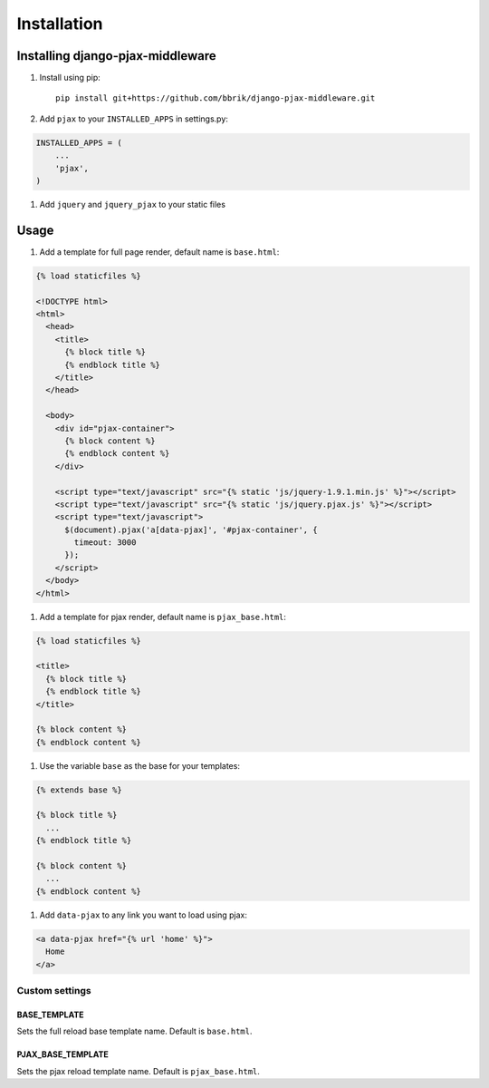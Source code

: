 ============
Installation
============

Installing django-pjax-middleware
~~~~~~~~~~~~~~~~~~~~~~~~~~~~~~~~~

#. Install using pip::

    pip install git+https://github.com/bbrik/django-pjax-middleware.git

#. Add ``pjax`` to your ``INSTALLED_APPS`` in settings.py:

.. code-block:: python

    INSTALLED_APPS = (
        ...
        'pjax',
    )

#. Add ``jquery`` and ``jquery_pjax`` to your static files


Usage
~~~~~

#. Add a template for full page render, default name is ``base.html``:

.. code-block:: html

    {% load staticfiles %}

    <!DOCTYPE html>
    <html>
      <head>
        <title>
          {% block title %}
          {% endblock title %}
        </title>
      </head>

      <body>
        <div id="pjax-container">
          {% block content %}
          {% endblock content %}
        </div>

        <script type="text/javascript" src="{% static 'js/jquery-1.9.1.min.js' %}"></script>
        <script type="text/javascript" src="{% static 'js/jquery.pjax.js' %}"></script>
        <script type="text/javascript">
          $(document).pjax('a[data-pjax]', '#pjax-container', {
            timeout: 3000
          });
        </script>
      </body>
    </html>


#. Add a template for pjax render, default name is ``pjax_base.html``:

.. code-block:: html

    {% load staticfiles %}

    <title>
      {% block title %}
      {% endblock title %}
    </title>

    {% block content %}
    {% endblock content %}


#. Use the variable ``base`` as the base for your templates:

.. code-block:: html

    {% extends base %}

    {% block title %}
      ...
    {% endblock title %}

    {% block content %}
      ...
    {% endblock content %}

#. Add ``data-pjax`` to any link you want to load using pjax:

.. code-block:: html

    <a data-pjax href="{% url 'home' %}">
      Home
    </a>


Custom settings
***************

BASE_TEMPLATE
+++++++++++++

Sets the full reload base template name. Default is ``base.html``.

PJAX_BASE_TEMPLATE
++++++++++++++++++

Sets the pjax reload template name. Default is ``pjax_base.html``.

